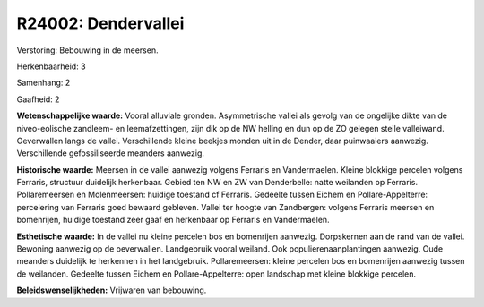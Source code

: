 R24002: Dendervallei
====================

Verstoring:
Bebouwing in de meersen.

Herkenbaarheid: 3

Samenhang: 2

Gaafheid: 2

**Wetenschappelijke waarde:**
Vooral alluviale gronden. Asymmetrische vallei als gevolg van de
ongelijke dikte van de niveo-eolische zandleem- en leemafzettingen, zijn
dik op de NW helling en dun op de ZO gelegen steile valleiwand.
Oeverwallen langs de vallei. Verschillende kleine beekjes monden uit in
de Dender, daar puinwaaiers aanwezig. Verschillende gefossiliseerde
meanders aanwezig.

**Historische waarde:**
Meersen in de vallei aanwezig volgens Ferraris en Vandermaelen.
Kleine blokkige percelen volgens Ferraris, structuur duidelijk
herkenbaar. Gebied ten NW en ZW van Denderbelle: natte weilanden op
Ferraris. Pollaremeersen en Molenmeersen: huidige toestand cf Ferraris.
Gedeelte tussen Eichem en Pollare-Appelterre: percelering van Ferraris
goed bewaard gebleven. Vallei ter hoogte van Zandbergen: volgens
Ferraris meersen en bomenrijen, huidige toestand zeer gaaf en herkenbaar
op Ferraris en Vandermaelen.

**Esthetische waarde:**
In de vallei nu kleine percelen bos en bomenrijen aanwezig.
Dorpskernen aan de rand van de vallei. Bewoning aanwezig op de
oeverwallen. Landgebruik vooral weiland. Ook populierenaanplantingen
aanwezig. Oude meanders duidelijk te herkennen in het landgebruik.
Pollaremeersen: kleine percelen bos en bomenrijen aanwezig tussen de
weilanden. Gedeelte tussen Eichem en Pollare-Appelterre: open landschap
met kleine blokkige percelen.



**Beleidswenselijkheden:**
Vrijwaren van bebouwing.
